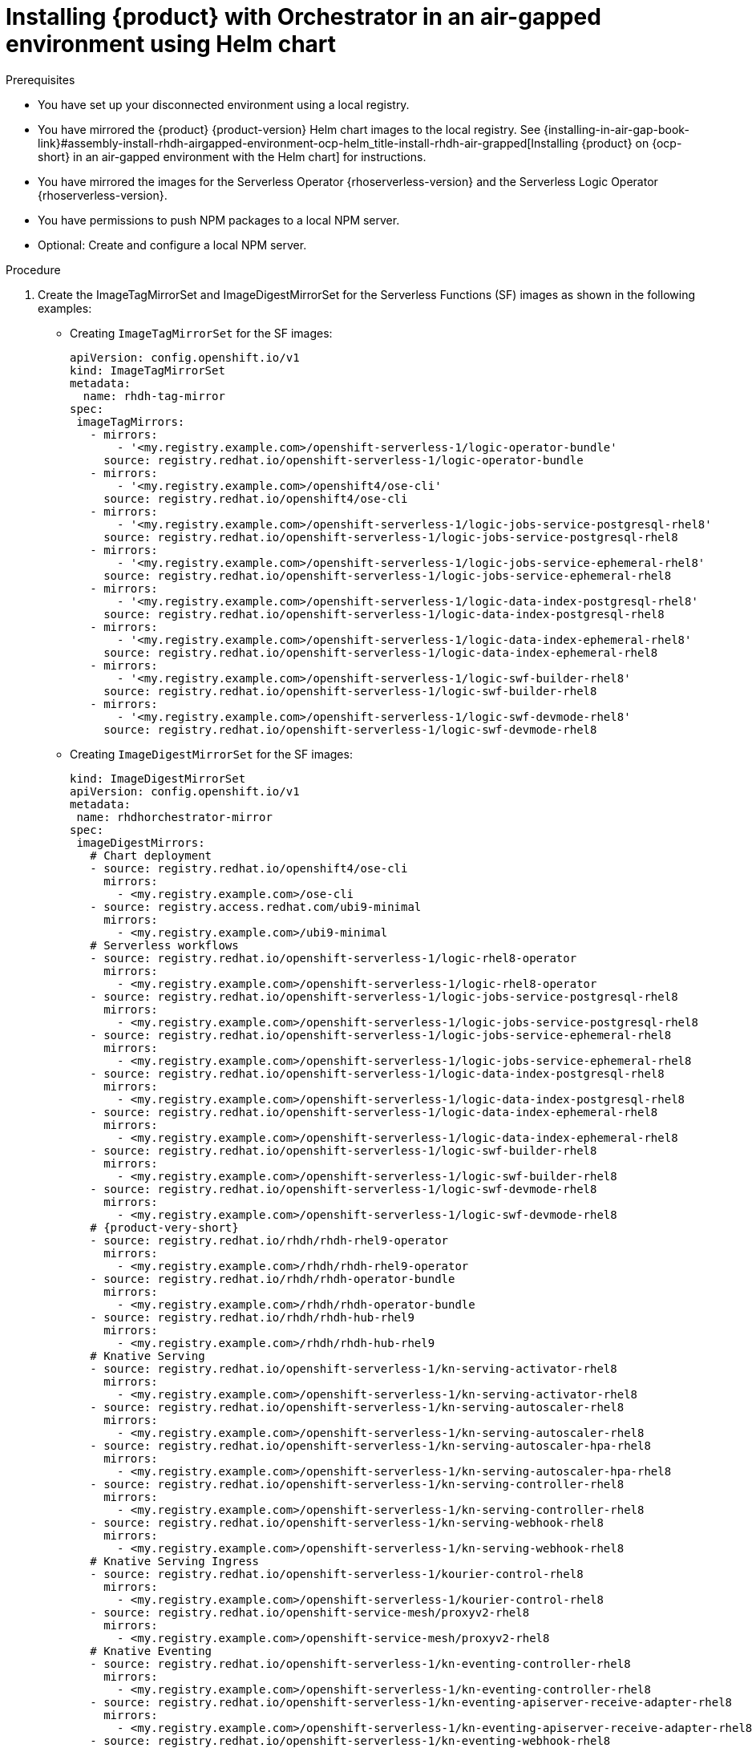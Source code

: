 :_mod-docs-content-type: PROCEDURE

[id="proc-install-rhdh-orchestrator-airgapped-env-using-helm-chart.adoc_{context}"]
= Installing {product} with Orchestrator in an air-gapped environment using Helm chart

.Prerequisites

* You have set up your disconnected environment using a local registry.

* You have mirrored the {product} {product-version} Helm chart images to the local registry. See {installing-in-air-gap-book-link}#assembly-install-rhdh-airgapped-environment-ocp-helm_title-install-rhdh-air-grapped[Installing {product} on {ocp-short} in an air-gapped environment with the Helm chart] for instructions.

* You have mirrored the images for the Serverless Operator {rhoserverless-version} and the Serverless Logic Operator {rhoserverless-version}.

* You have permissions to push NPM packages to a local NPM server.

* Optional: Create and configure a local NPM server.

.Procedure

. Create the ImageTagMirrorSet and ImageDigestMirrorSet for the Serverless Functions (SF) images as shown in the following examples:
+
* Creating `ImageTagMirrorSet` for the SF images:
+
[source,subs="+attributes,+quotes"]
----
apiVersion: config.openshift.io/v1
kind: ImageTagMirrorSet
metadata:
  name: rhdh-tag-mirror
spec:
 imageTagMirrors:
   - mirrors:
       - '<my.registry.example.com>/openshift-serverless-1/logic-operator-bundle'
     source: registry.redhat.io/openshift-serverless-1/logic-operator-bundle
   - mirrors:
       - '<my.registry.example.com>/openshift4/ose-cli'
     source: registry.redhat.io/openshift4/ose-cli
   - mirrors:
       - '<my.registry.example.com>/openshift-serverless-1/logic-jobs-service-postgresql-rhel8'
     source: registry.redhat.io/openshift-serverless-1/logic-jobs-service-postgresql-rhel8
   - mirrors:
       - '<my.registry.example.com>/openshift-serverless-1/logic-jobs-service-ephemeral-rhel8'
     source: registry.redhat.io/openshift-serverless-1/logic-jobs-service-ephemeral-rhel8
   - mirrors:
       - '<my.registry.example.com>/openshift-serverless-1/logic-data-index-postgresql-rhel8'
     source: registry.redhat.io/openshift-serverless-1/logic-data-index-postgresql-rhel8
   - mirrors:
       - '<my.registry.example.com>/openshift-serverless-1/logic-data-index-ephemeral-rhel8'
     source: registry.redhat.io/openshift-serverless-1/logic-data-index-ephemeral-rhel8
   - mirrors:
       - '<my.registry.example.com>/openshift-serverless-1/logic-swf-builder-rhel8'
     source: registry.redhat.io/openshift-serverless-1/logic-swf-builder-rhel8
   - mirrors:
       - '<my.registry.example.com>/openshift-serverless-1/logic-swf-devmode-rhel8'
     source: registry.redhat.io/openshift-serverless-1/logic-swf-devmode-rhel8
----

* Creating `ImageDigestMirrorSet` for the SF images:
+
[source,subs="+attributes,+quotes"]
----
kind: ImageDigestMirrorSet
apiVersion: config.openshift.io/v1
metadata:
 name: rhdhorchestrator-mirror
spec:
 imageDigestMirrors:
   # Chart deployment
   - source: registry.redhat.io/openshift4/ose-cli
     mirrors:
       - <my.registry.example.com>/ose-cli
   - source: registry.access.redhat.com/ubi9-minimal
     mirrors:
       - <my.registry.example.com>/ubi9-minimal
   # Serverless workflows
   - source: registry.redhat.io/openshift-serverless-1/logic-rhel8-operator
     mirrors:
       - <my.registry.example.com>/openshift-serverless-1/logic-rhel8-operator
   - source: registry.redhat.io/openshift-serverless-1/logic-jobs-service-postgresql-rhel8
     mirrors:
       - <my.registry.example.com>/openshift-serverless-1/logic-jobs-service-postgresql-rhel8
   - source: registry.redhat.io/openshift-serverless-1/logic-jobs-service-ephemeral-rhel8
     mirrors:
       - <my.registry.example.com>/openshift-serverless-1/logic-jobs-service-ephemeral-rhel8
   - source: registry.redhat.io/openshift-serverless-1/logic-data-index-postgresql-rhel8
     mirrors:
       - <my.registry.example.com>/openshift-serverless-1/logic-data-index-postgresql-rhel8
   - source: registry.redhat.io/openshift-serverless-1/logic-data-index-ephemeral-rhel8
     mirrors:
       - <my.registry.example.com>/openshift-serverless-1/logic-data-index-ephemeral-rhel8
   - source: registry.redhat.io/openshift-serverless-1/logic-swf-builder-rhel8
     mirrors:
       - <my.registry.example.com>/openshift-serverless-1/logic-swf-builder-rhel8
   - source: registry.redhat.io/openshift-serverless-1/logic-swf-devmode-rhel8
     mirrors:
       - <my.registry.example.com>/openshift-serverless-1/logic-swf-devmode-rhel8
   # {product-very-short}
   - source: registry.redhat.io/rhdh/rhdh-rhel9-operator
     mirrors:
       - <my.registry.example.com>/rhdh/rhdh-rhel9-operator
   - source: registry.redhat.io/rhdh/rhdh-operator-bundle
     mirrors:
       - <my.registry.example.com>/rhdh/rhdh-operator-bundle
   - source: registry.redhat.io/rhdh/rhdh-hub-rhel9
     mirrors:
       - <my.registry.example.com>/rhdh/rhdh-hub-rhel9
   # Knative Serving
   - source: registry.redhat.io/openshift-serverless-1/kn-serving-activator-rhel8
     mirrors:
       - <my.registry.example.com>/openshift-serverless-1/kn-serving-activator-rhel8
   - source: registry.redhat.io/openshift-serverless-1/kn-serving-autoscaler-rhel8
     mirrors:
       - <my.registry.example.com>/openshift-serverless-1/kn-serving-autoscaler-rhel8
   - source: registry.redhat.io/openshift-serverless-1/kn-serving-autoscaler-hpa-rhel8
     mirrors:
       - <my.registry.example.com>/openshift-serverless-1/kn-serving-autoscaler-hpa-rhel8
   - source: registry.redhat.io/openshift-serverless-1/kn-serving-controller-rhel8
     mirrors:
       - <my.registry.example.com>/openshift-serverless-1/kn-serving-controller-rhel8
   - source: registry.redhat.io/openshift-serverless-1/kn-serving-webhook-rhel8
     mirrors:
       - <my.registry.example.com>/openshift-serverless-1/kn-serving-webhook-rhel8
   # Knative Serving Ingress
   - source: registry.redhat.io/openshift-serverless-1/kourier-control-rhel8
     mirrors:
       - <my.registry.example.com>/openshift-serverless-1/kourier-control-rhel8
   - source: registry.redhat.io/openshift-service-mesh/proxyv2-rhel8
     mirrors:
       - <my.registry.example.com>/openshift-service-mesh/proxyv2-rhel8
   # Knative Eventing
   - source: registry.redhat.io/openshift-serverless-1/kn-eventing-controller-rhel8
     mirrors:
       - <my.registry.example.com>/openshift-serverless-1/kn-eventing-controller-rhel8
   - source: registry.redhat.io/openshift-serverless-1/kn-eventing-apiserver-receive-adapter-rhel8
     mirrors:
       - <my.registry.example.com>/openshift-serverless-1/kn-eventing-apiserver-receive-adapter-rhel8
   - source: registry.redhat.io/openshift-serverless-1/kn-eventing-webhook-rhel8
     mirrors:
       - <my.registry.example.com>/openshift-serverless-1/kn-eventing-webhook-rhel8
   - source: registry.redhat.io/openshift-serverless-1/kn-eventing-channel-controller-rhel8
     mirrors:
       - <my.registry.example.com>/openshift-serverless-1/kn-eventing-channel-controller-rhel8
   - source: registry.redhat.io/openshift-serverless-1/kn-eventing-channel-dispatcher-rhel8
     mirrors:
       - <my.registry.example.com>/openshift-serverless-1/kn-eventing-channel-dispatcher-rhel8
   - source: registry.redhat.io/openshift-serverless-1/kn-eventing-jobsink-rhel8
     mirrors:
       - <my.registry.example.com>/openshift-serverless-1/kn-eventing-jobsink-rhel8
   - source: registry.redhat.io/openshift-serverless-1/kn-eventing-mtchannel-broker-rhel8
     mirrors:
       - <my.registry.example.com>/openshift-serverless-1/kn-eventing-mtchannel-broker-rhel8
   - source: registry.redhat.io/openshift-serverless-1/kn-eventing-filter-rhel8
     mirrors:
       - <my.registry.example.com>/openshift-serverless-1/kn-eventing-filter-rhel8
   - source: registry.redhat.io/openshift-serverless-1/kn-eventing-ingress-rhel8
     mirrors:
       - <my.registry.example.com>/openshift-serverless-1/kn-eventing-ingress-rhel8
   - source: registry.redhat.io/openshift-serverless-1/kn-eventing-mtping-rhel8
     mirrors:
       - <my.registry.example.com>/openshift-serverle
ss-1/kn-eventing-mtping-rhel8
----
+
[NOTE]
====
If these objects already exist from the previous image mirroring step, you can skip this task.
====

. Wait for all the nodes to update after applying the `ImageTagMirrorSet`.
Track the update using the following command:
+
[source,yaml]
----
oc get mcp -A
----
+
Once all MCPs are applied, the new image configuration propagates to all nodes.

. Download the Node Package Manager (NPM) packages for orchestrator `1.7.1` using the following methods:
+
* Download them as `tgz` files from the following registry:
** https://npm.registry.redhat.com/@redhat/backstage-plugin-orchestrator/-/backstage-plugin-orchestrator-1.7.1.tgz
** https://npm.registry.redhat.com/@redhat/backstage-plugin-orchestrator-backend-dynamic/-/backstage-plugin-orchestrator-backend-dynamic-1.7.1.tgz
** https://npm.registry.redhat.com/@redhat/backstage-plugin-scaffolder-backend-module-orchestrator-dynamic/-/backstage-plugin-scaffolder-backend-module-orchestrator-dynamic-1.7.1.tgz
** https://npm.registry.redhat.com/@redhat/backstage-plugin-orchestrator-form-widgets/-/backstage-plugin-orchestrator-form-widgets-1.7.1.tgz
+
* Alternatively, use the NPM packages from link:https://npm.registry.redhat.com[{company-name} NPM registry] as shown in the following example:
+
[source,subs="+attributes,+quotes"]
----
npm pack "@redhat/backstage-plugin-orchestrator@1.7.1" --registry=https://npm.registry.redhat.com
npm pack "@redhat/backstage-plugin-orchestrator-backend-dynamic@1.7.1" --registry=https://npm.registry.redhat.com
npm pack "@redhat/backstage-plugin-scaffolder-backend-module-orchestrator-dynamic@1.7.1" --registry=https://npm.registry.redhat.com
npm pack "@redhat/backstage-plugin-orchestrator-form-widgets@1.7.1" --registry=https://npm.registry.redhat.com
----

. Push the NPM packages you have downloaded to a local NPM server.

. Apply the `orchestrator-infra` Helm chart using the instructions provided in the {installing-in-air-gap-book-link}#assembly-install-rhdh-airgapped-environment-ocp-helm_title-install-rhdh-air-grapped[Installing {product} on {ocp-short} in an air-gapped environment with the Helm chart] guide and approve the install plans.

. Apply the {product-very-short} {product-version} Helm chart. Include the version `1.7.1` and enable the Orchestrator plugin as shown in the following example:
+
[source,yaml]
----
orchestrator.enabled=true
----

. Modify the deployment created by the Helm chart instead of the {product-custom-resource-type} Custom Resource.
+
[NOTE]
====
Helm installs as a default the full URL of the `tgz` files that point towards the {company-name} NPM registry. Therefore, the redirect towards the custom registry fails.
====
+
In the default created `<release name>-dynamic-plugins` ConfigMap, replace the full URLs for the Orchestrator plugins with simplified package references as shown in the following example:
+
[source,yaml]
----
- package: "@redhat/backstage-plugin-orchestrator@1.7.1"
- package: "@redhat/backstage-plugin-orchestrator-backend-dynamic@1.7.1"
- package: "@redhat/backstage-plugin-scaffolder-backend-module-orchestrator-dynamic@1.7.1"
- package: "@redhat/backstage-plugin-orchestrator-form-widgets@1.7.1"
----

.Verification

* Restart the {product-very-short} pod and wait for the components to deploy properly.

* Once stable go to the {product-very-short} UI, and confirm that the Orchestrator UI is accessible and functioning correctly.

[NOTE]
====
The successful accessibility of the Orchestrator UI confirms that the underlying components are running and the cluster recognizes the plugin.
====